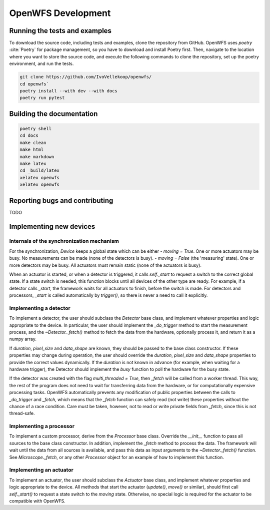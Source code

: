 OpenWFS Development
====================

Running the tests and examples
--------------------------------------------------
To download the source code, including tests and examples, clone the repository from GitHub. OpenWFS uses `poetry` :cite:`Poetry` for package management, so you have to download and install Poetry first. Then, navigate to the location where you want to store the source code, and execute the following commands to clone the repository, set up the poetry environment, and run the tests.

.. code-block:: shell

    git clone https://github.com/IvoVellekoop/openwfs/
    cd openwfs`
    poetry install --with dev --with docs
    poetry run pytest


Building the documentation
--------------------------------------------------

.. only:: html or markdown
    The html, and pdf versions of the documentation, as well as the `README.md` file in the root directory of the repository, are automatically generated from the docstrings in the source code and reStructuredText source files in the repository.

.. only:: latex
    The html version of the documentation, as well as the `README.md` file in the root directory of the repository, and the pdf document you are currently reading are automatically generated from the docstrings in the source code and reStructuredText source files in the repository.

    To build the documentation, make sure to have install the required packages first using `poetry install --with docs`. Then, run the following commands to build the html and pdf versions of the documentation, and to auto-generate `README.md`.

    Note that for building the pdf version of the documentation, you need to have `xelatex` installed, which comes with the MiKTeX distribution of LaTeX :cite:`MiKTeX`.

.. code-block:: shell

    poetry shell
    cd docs
    make clean
    make html
    make markdown
    make latex
    cd _build/latex
    xelatex openwfs
    xelatex openwfs


Reporting bugs and contributing
--------------------------------------------------
TODO


Implementing new devices
--------------------------------------------------

Internals of the synchronization mechanism
+++++++++++++++++++++++++++++++++++++++++
For the synchronization, `Device` keeps a global state which can be either
- `moving = True`. One or more actuators may be busy. No measurements can be made (none of the detectors is busy).
- `moving = False` (the 'measuring' state). One or more detectors may be busy. All actuators must remain static (none of the actuators is busy).

When an actuator is started, or when a detector is triggered, it calls `self._start` to request a switch to the correct global state. If a state switch is needed, this function blocks until all devices of the other type are ready. For example, if a detector calls `_start`, the framework waits for all actuators to finish, before the switch is made. For detectors and processors, `_start` is called automatically by `trigger()`, so there is never a need to call it explicitly.


Implementing a detector
++++++++++++++++++++++++++++++++++
To implement a detector, the user should subclass the `Detector` base class, and implement whatever properties and logic appropriate to the device. In particular, the user should implement the `_do_trigger` method to start the measurement process, and the  `~Detector._fetch()` method to fetch the data from the hardware, optionally process it, and return it as a numpy array.

If `duration`, `pixel_size` and `data_shape` are known, they should be passed to the base class constructor. If these properties may change during operation, the user should override the `duration`, `pixel_size` and `data_shape` properties to provide the correct values dynamically. If the `duration` is not known in advance (for example, when waiting for a hardware trigger), the Detector should implement the `busy` function to poll the hardware for the busy state.

If the detector was created with the flag `multi_threaded = True`, then `_fetch` will be called from a worker thread. This way, the rest of the program does not need to wait for transferring data from the hardware, or for computationally expensive processing tasks. OpenWFS automatically prevents any modification of public properties between the calls to `_do_trigger` and `_fetch`, which means that the `_fetch` function can safely read (not write) these properties without the chance of a race condition. Care must be taken, however, not to read or write private fields from `_fetch`, since this is not thread-safe.

Implementing a processor
++++++++++++++++++++++++++++++++++
To implement a custom processor, derive from the `Processor` base class. Override the `__init__` function to pass all sources to the base class constructor. In addition, implement the `_fetch` method to process the data. The framework will wait until the data from all sources is available, and pass this data as input arguments to the `~Detector._fetch()` function. See `Microscope._fetch`, or any other `Processor` object for an example of how to implement this function.

Implementing an actuator
+++++++++++++++++++++++++++++++
To implement an actuator, the user should subclass the `Actuator` base class, and implement whatever properties and logic appropriate to the device. All methods that start the actuator (`update()`, `move()` or similar), should first call  `self._start()` to request a state switch to the `moving` state. Otherwise, no special logic is required for the actuator to be compatible with OpenWFS.



